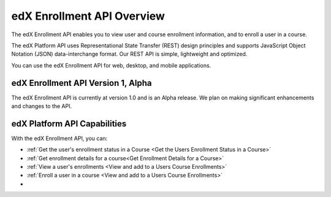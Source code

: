 .. _edX Enrollment API Overview:

################################################
edX Enrollment API Overview
################################################

The edX Enrollment API enables you to view user and course enrollment
information, and to enroll a user in a course.

The edX Platform API uses Representational State Transfer (REST) design
principles and supports JavaScript Object Notation (JSON) data-interchange
format. Our REST API is simple, lightweight and optimized.

You can use the edX Enrollment API for web, desktop, and mobile applications. 

*************************************
edX Enrollment API Version 1, Alpha
*************************************

The edX Enrollment API is currently at version 1.0 and is an Alpha release. We
plan on making significant enhancements and changes to the API. 

******************************
edX Platform API Capabilities
******************************

With the edX Enrollment API, you can:

* :ref:`Get the user's enrollment status in a Course <Get the Users Enrollment
  Status in a Course>`

* :ref:`Get enrollment details for a course<Get Enrollment Details for a
  Course>`

* :ref:`View a user's enrollments <View and add to a Users Course Enrollments>`

* :ref:`Enroll a user in a course <View and add to a Users Course Enrollments>`
* 
